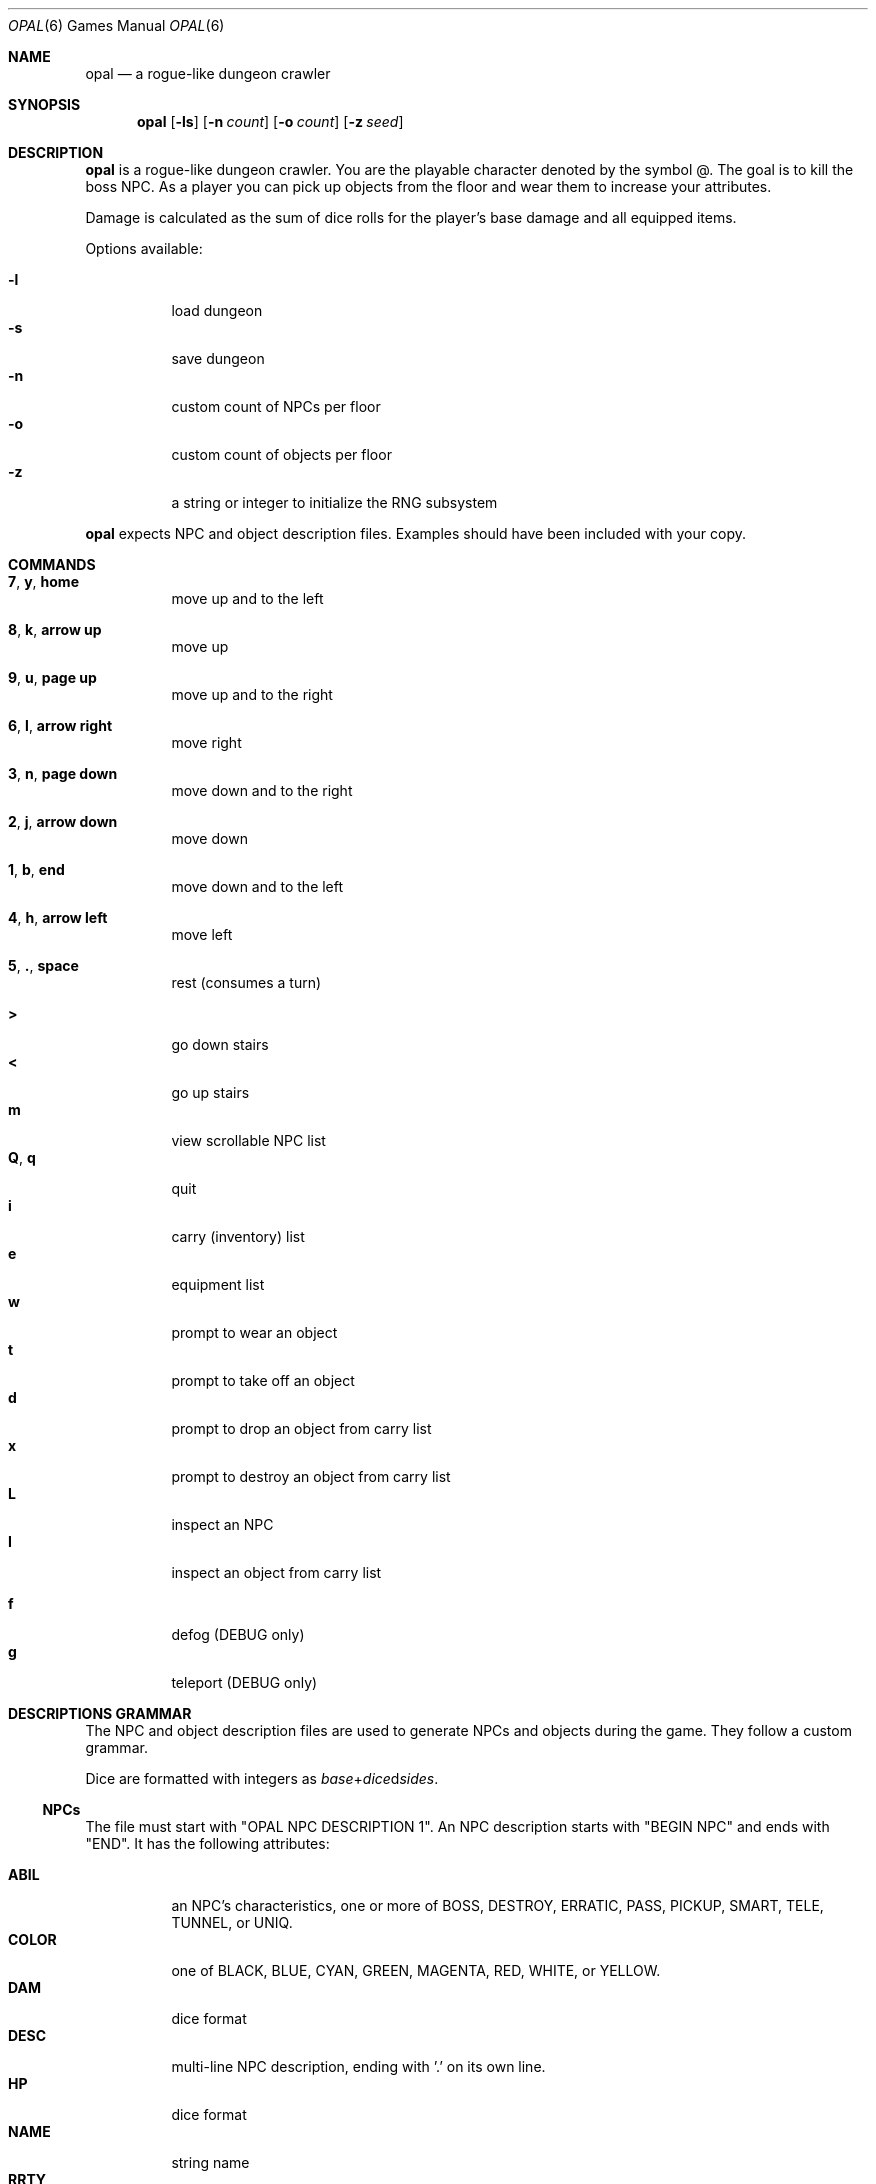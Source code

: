 .\"
.\" Copyright (C) 2019  Esote
.\"
.\" This program is free software: you can redistribute it and/or modify
.\" it under the terms of the GNU Affero General Public License as published
.\" by the Free Software Foundation, either version 3 of the License, or
.\" (at your option) any later version.
.\"
.\" This program is distributed in the hope that it will be useful,
.\" but WITHOUT ANY WARRANTY; without even the implied warranty of
.\" MERCHANTABILITY or FITNESS FOR A PARTICULAR PURPOSE.  See the
.\" GNU Affero General Public License for more details.
.\"
.\" You should have received a copy of the GNU Affero General Public License
.\" along with this program.  If not, see <https://www.gnu.org/licenses/>.
.\"
.Dd $Mdocdate: May 10 2019$
.Dt OPAL 6
.Os
.Sh NAME
.Nm opal
.Nd a rogue-like dungeon crawler
.Sh SYNOPSIS
.Nm opal
.Op Fl ls
.Op Fl n Ar count
.Op Fl o Ar count
.Op Fl z Ar seed
.Sh DESCRIPTION
.Nm opal
is a rogue-like dungeon crawler.
You are the playable character denoted by the symbol @.
The goal is to kill the boss NPC.
As a player you can pick up objects from the floor and wear them to increase
your attributes.
.Pp
Damage is calculated as the sum of dice rolls for the player's base damage and
all equipped items.
.Pp
Options available:
.Pp
.Bl -tag -width indent -compact
.It Fl l
load dungeon
.It Fl s
save dungeon
.It Fl n
custom count of NPCs per floor
.It Fl o
custom count of objects per floor
.It Fl z
a string or integer to initialize the RNG subsystem
.El
.Pp
.Nm opal
expects NPC and object description files.
Examples should have been included with your copy.
.Sh COMMANDS
.Bl -tag -width indent
.It \fB7\fR, \fBy\fR, \fBhome\fR
move up and to the left
.It \fB8\fR, \fBk\fR, \fBarrow up\fR
move up
.It \fB9\fR, \fBu\fR, \fBpage up\fR
move up and to the right
.It \fB6\fR, \fBl\fR, \fBarrow right\fR
move right
.It \fB3\fR, \fBn\fR, \fBpage down\fR
move down and to the right
.It \fB2\fR, \fBj\fR, \fBarrow down\fR
move down
.It \fB1\fR, \fBb\fR, \fBend\fR
move down and to the left
.It \fB4\fR, \fBh\fR, \fBarrow left\fR
move left
.It \fB5\fR, \fB.\fR, \fBspace\fR
rest
.Pq consumes a turn
.El
.Pp
.Bl -tag -width indent -compact
.It \fB>\fR
go down stairs
.It \fB<\fR
go up stairs
.It \fBm\fR
view scrollable NPC list
.It \fBQ\fR, \fBq\fR
quit
.It \fBi\fR
carry (inventory) list
.It \fBe\fR
equipment list
.It \fBw\fR
prompt to wear an object
.It \fBt\fR
prompt to take off an object
.It \fBd\fR
prompt to drop an object from carry list
.It \fBx\fR
prompt to destroy an object from carry list
.It \fBL\fR
inspect an NPC
.It \fBI\fR
inspect an object from carry list
.Pp
.It \fBf\fR
defog
.Pq DEBUG only
.It \fBg\fR
teleport
.Pq DEBUG only
.El
.Sh DESCRIPTIONS GRAMMAR
The NPC and object description files are used to generate NPCs and objects
during the game.
They follow a custom grammar.
.Pp
Dice are formatted with integers as \fIbase\fR+\fIdice\fRd\fIsides\fR.
.Ss NPCs
The file must start with "OPAL NPC DESCRIPTION 1".
An NPC description starts with "BEGIN NPC" and ends with "END".
It has the following attributes:
.Pp
.Bl -tag -width indent -compact
.It Ic ABIL
an NPC's characteristics, one or more of BOSS, DESTROY, ERRATIC, PASS, PICKUP,
SMART, TELE, TUNNEL, or UNIQ.
.It Ic COLOR
one of BLACK, BLUE, CYAN, GREEN, MAGENTA, RED, WHITE, or YELLOW.
.It Ic DAM
dice format
.It Ic DESC
multi-line NPC description, ending with '.' on its own line.
.It Ic HP
dice format
.It Ic NAME
string name
.It Ic RRTY
rarity, from 1 to 100 with 100 being the rarest
.It Ic SPEED
dice format
.It Ic SYMB
any single character
.El
.Ss Objects
The file must start with "OPAL OBJ DESCRIPTION 1".
An object description starts with "BEGIN OBJ" and ends with "END".
It has the following attributes:
.Pp
.Bl -tag -width indent -compact
.It Ic ART
boolean, whether the object is a unique artifact
.It Ic ATTR
dice format
.It Ic COLOR
one of BLACK, BLUE, CYAN, GREEN, MAGENTA, RED, WHITE, or YELLOW.
.It Ic DAM
dice format
.It Ic DEF
dice format
.It Ic DESC
multi-line object description, ending in '.' on its own line.
.It Ic DODGE
dice format
.It Ic HIT
dice format
.It Ic NAME
string name
.It Ic RRTY
rarity, from 1 to 100 with 100 being the rarest
.It Ic SPEED
dice format
.It Ic TYPE
object type, one of AMMUNITION, AMULET, ARMOR, BOOK, BOOTS, CLOAK, CONTAINER,
FLASK, FOOD, GLOVES GOLD, HELMET, LIGHT, OFFHAND, RANGED, RING, SCROLL, WAND, or
WEAPON.
.It Ic VAL
dice format
.It Ic WEIGHT
dice format
.El
.Sh NOTES
.Nm opal
requires ncurses.
To compile it also requires
.Xr yacc 1
and
.Xr lex 1
which are used for descriptions parsing.
.Sh FILES
.Bl -tag -width indent
.It Pa $HOME/.opal/dungeon
Binary save file
.It Pa $HOME/.opal/npc_desc
Required NPC descriptions file
.It Pa $HOME/.oapl/obj_desc
Required object descriptions file
.El
.Sh HISTORY
My
.Cm coms327
repository contains the previous development history of
.Nm opal
.Sh AUTHORS
.Nm opal
was written by
.An Esote
.Sh COPYRIGHT
Copyright (c) 2019 Esote.
There is NO warranty.
You may redistribute this software under the terms of the GNU Affero General
Public License.
For more information see the LICENSE file.
.Sh BUGS
The game window should not be resized during play.
This may corrupt the display.
.Pp
Fatal errors do not bother to reset the terminal.
